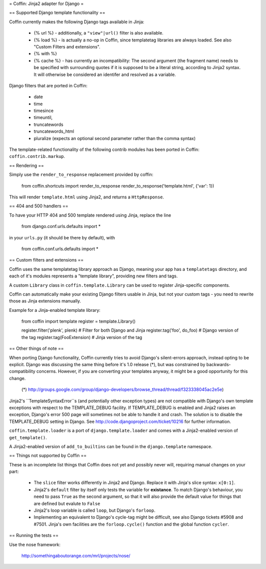 = Coffin: Jinja2 adapter for Django =


== Supported Django template functionality ==

Coffin currently makes the following Django tags available in Jinja:

    - {% url %} - additionally, a ``"view"|url()`` filter is also
      available.

    - {% load %} - is actually a no-op in Coffin, since templatetag
      libraries are always loaded. See also "Custom Filters and extensions".

    - {% with %}
    
    - {% cache %} - has currently an incompatibility: The second argument 
      (the fragment name) needs to be specified with surrounding quotes
      if it is supposed to be a literal string, according to Jinja2 syntax.
      It will otherwise be considered an identifer and resolved as a 
      variable.

Django filters that are ported in Coffin: 

    - date
    - time
    - timesince
    - timeuntil,
    - truncatewords
    - truncatewords_html
    - pluralize (expects an optional second parameter rather than the 
      comma syntax)

The template-related functionality of the following contrib modules has
been ported in Coffin: ``coffin.contrib.markup``.

== Rendering ==

Simply use the ``render_to_response`` replacement provided by coffin:

    from coffin.shortcuts import render_to_response
    render_to_response('template.html', {'var': 1})

This will render ``template.html`` using Jinja2, and returns a
``HttpResponse``.


== 404 and 500 handlers ==

To have your HTTP 404 and 500 template rendered using Jinja, replace the
line

    from django.conf.urls.defaults import *

in your ``urls.py`` (it should be there by default), with

    from coffin.conf.urls.defaults import *


== Custom filters and extensions ==

Coffin uses the same templatetag library approach as Django, meaning
your app has a ``templatetags`` directory, and each of it's modules
represents a "template library", providing new filters and tags.

A custom ``Library`` class in ``coffin.template.Library`` can be used
to register Jinja-specific components.

Coffin can automatically make your existing Django filters usable in
Jinja, but not your custom tags - you need to rewrite those as Jinja
extensions manually.

Example for a Jinja-enabled template library:

    from coffin import template
    register = template.Library()

    register.filter('plenk', plenk)   # Filter for both Django and Jinja
    register.tag('foo', do_foo)       # Django version of the tag
    register.tag(FooExtension)        # Jinja version of the tag


== Other things of note ==

When porting Django functionality, Coffin currently tries to avoid 
Django's silent-errors approach, instead opting to be explicit. Django was 
discussing the same thing before it's 1.0 release (*), but was constrained 
by backwards-compatibility  concerns. However, if you are converting your 
templates anyway, it might be a good opportunity for this change.

    (*) http://groups.google.com/group/django-developers/browse_thread/thread/f323338045ac2e5e)
    
Jinja2's ``TemplateSyntaxError``s (and potentially other exception types)
are not compatible with Django's own template exceptions with respect to
the TEMPLATE_DEBUG facility. If TEMPLATE_DEBUG is enabled and Jinja2 raises
an exception, Django's error 500 page will sometimes not be able to handle
it and crash. The solution is to disable the TEMPLATE_DEBUG setting in 
Django. See http://code.djangoproject.com/ticket/10216 for further 
information.

``coffin.template.loader`` is a port of ``django.template.loader`` and
comes with a Jinja2-enabled version of ``get_template()``.

A Jinja2-enabled version of ``add_to_builtins`` can be found in the
``django.template`` namespace.


== Things not supported by Coffin ==

These is an incomplete list things that Coffin does not yet and possibly
never will, requiring manual changes on your part:

    * The ``slice`` filter works differently in Jinja2 and Django.
      Replace it with Jinja's slice syntax: ``x[0:1]``.
      
    * Jinja2's ``default`` filter by itself only tests the variable for
      **existance**. To match Django's behaviour, you need to pass ``True``
      as the second argument, so that it will also provide the default 
      value for things that are defined but evalute to ``False``
      
    * Jinja2's loop variable is called ``loop``, but Django's ``forloop``.
    
    * Implementing an equivalent to Django's cycle-tag might be difficult,
      see also Django tickets #5908 and #7501. Jinja's own facilities 
      are the ``forloop.cycle()`` function and the global function 
      ``cycler``.


== Running the tests ==

Use the nose framework:

    http://somethingaboutorange.com/mrl/projects/nose/